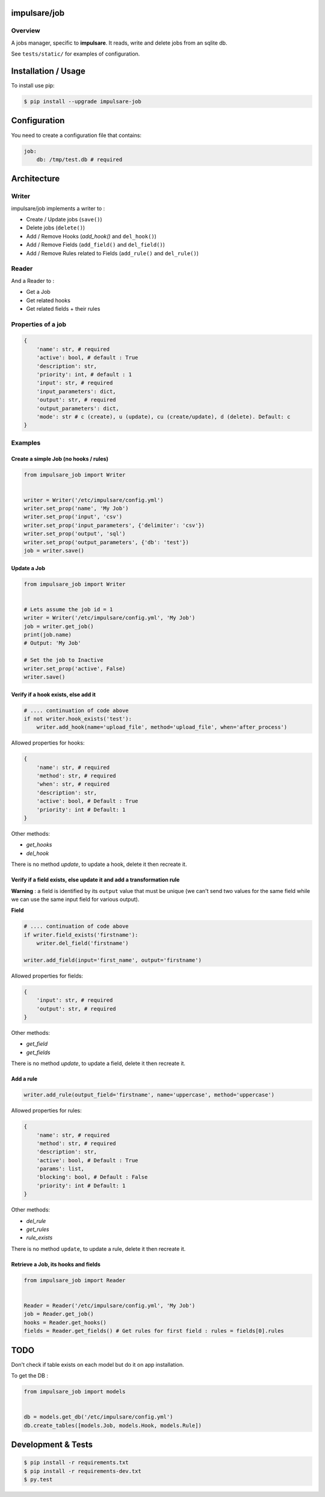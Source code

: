 impulsare/job
=============


.. image:: https://travis-ci.org/impulsare/job.svg?branch=master
    :target: https://travis-ci.org/impulsare/job

.. image:: https://scrutinizer-ci.com/g/impulsare/job/badges/quality-score.png?b=master
    :target: https://scrutinizer-ci.com/g/impulsare/job/
    
.. image:: https://scrutinizer-ci.com/g/impulsare/job/badges/coverage.png?b=master
    :target: https://travis-ci.org/impulsare/job

Overview
--------

A jobs manager, specific to **impulsare**. It reads, write and delete jobs from an sqlite db.

See ``tests/static/`` for examples of configuration.


Installation / Usage
====================
To install use pip:

.. code-block:: bash

    $ pip install --upgrade impulsare-job


Configuration
=============
You need to create a configuration file that contains:

.. code-block:: yaml

    job:
        db: /tmp/test.db # required


Architecture
============
Writer
------
impulsare/job implements a writer to :

- Create / Update jobs (``save()``)
- Delete jobs (``delete()``)
- Add / Remove Hooks (`add_hook()` and ``del_hook()``)
- Add / Remove Fields (``add_field()`` and ``del_field()``)
- Add / Remove Rules related to Fields (``add_rule()`` and ``del_rule()``)


Reader
------
And a Reader to :

- Get a Job
- Get related hooks
- Get related fields + their rules


Properties of a job
-------------------------

.. code-block:: python

    {
        'name': str, # required
        'active': bool, # default : True
        'description': str,
        'priority': int, # default : 1
        'input': str, # required
        'input_parameters': dict,
        'output': str, # required
        'output_parameters': dict,
        'mode': str # c (create), u (update), cu (create/update), d (delete). Default: c
    }


Examples
--------
Create a simple Job (no hooks / rules)
~~~~~~~~~~~~~~~~~~~~~~~~~~~~~~~~~~~~~~

.. code-block:: python

    from impulsare_job import Writer


    writer = Writer('/etc/impulsare/config.yml')
    writer.set_prop('name', 'My Job')
    writer.set_prop('input', 'csv')
    writer.set_prop('input_parameters', {'delimiter': 'csv'})
    writer.set_prop('output', 'sql')
    writer.set_prop('output_parameters', {'db': 'test'})
    job = writer.save()


Update a Job
~~~~~~~~~~~~

.. code-block:: python

    from impulsare_job import Writer


    # Lets assume the job id = 1
    writer = Writer('/etc/impulsare/config.yml', 'My Job')
    job = writer.get_job()
    print(job.name)
    # Output: 'My Job'

    # Set the job to Inactive
    writer.set_prop('active', False)
    writer.save()



Verify if a hook exists, else add it
~~~~~~~~~~~~~~~~~~~~~~~~~~~~~~~~~~~~

.. code-block:: python

    # .... continuation of code above
    if not writer.hook_exists('test'):
        writer.add_hook(name='upload_file', method='upload_file', when='after_process')


Allowed properties for hooks:

.. code-block:: python

    {
        'name': str, # required
        'method': str, # required
        'when': str, # required
        'description': str,
        'active': bool, # Default : True
        'priority': int # Default: 1
    }


Other methods:

- `get_hooks`
- `del_hook`


There is no method `update`, to update a hook, delete it then recreate it.


Verify if a field exists, else update it and add a transformation rule
~~~~~~~~~~~~~~~~~~~~~~~~~~~~~~~~~~~~~~~~~~~~~~~~~~~~~~~~~~~~~~~~~~~~~~
**Warning** : a field is identified by its ``output`` value that must be unique
(we can't send two values for the same field while we can use the same input field
for various output).


**Field**

.. code-block:: python

    # .... continuation of code above
    if writer.field_exists('firstname'):
        writer.del_field('firstname')

    writer.add_field(input='first_name', output='firstname')


Allowed properties for fields:

.. code-block:: python

    {
        'input': str, # required
        'output': str, # required
    }


Other methods:

- `get_field`
- `get_fields`


There is no method `update`, to update a field, delete it then recreate it.


Add a rule
~~~~~~~~~~

.. code-block:: python

    writer.add_rule(output_field='firstname', name='uppercase', method='uppercase')


Allowed properties for rules:

.. code-block:: python

    {
        'name': str, # required
        'method': str, # required
        'description': str,
        'active': bool, # Default : True
        'params': list,
        'blocking': bool, # Default : False
        'priority': int # Default: 1
    }


Other methods:

- `del_rule`
- `get_rules`
- `rule_exists`


There is no method ``update``, to update a rule, delete it then recreate it.


Retrieve a Job, its hooks and fields
~~~~~~~~~~~~~~~~~~~~~~~~~~~~~~~~~~~~

.. code-block:: python

    from impulsare_job import Reader


    Reader = Reader('/etc/impulsare/config.yml', 'My Job')
    job = Reader.get_job()
    hooks = Reader.get_hooks()
    fields = Reader.get_fields() # Get rules for first field : rules = fields[0].rules


TODO
====
Don't check if table exists on each model but do it on app installation.

To get the DB :

.. code-block:: python

    from impulsare_job import models


    db = models.get_db('/etc/impulsare/config.yml')
    db.create_tables([models.Job, models.Hook, models.Rule])



Development & Tests
===================

.. code-block:: bash

    $ pip install -r requirements.txt
    $ pip install -r requirements-dev.txt
    $ py.test
